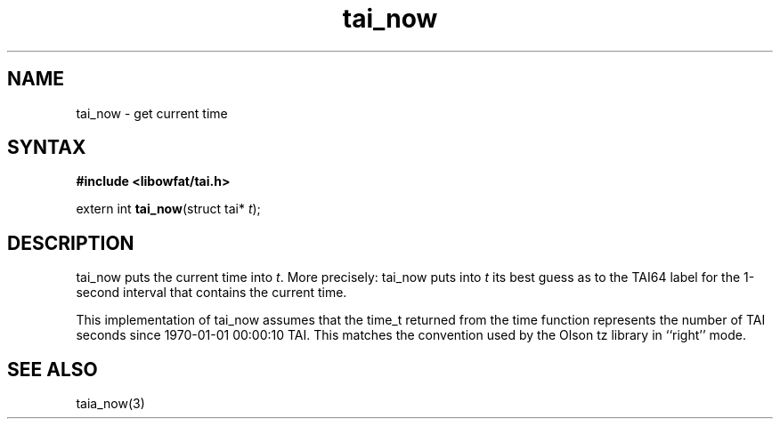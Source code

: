 .TH tai_now 3
.SH NAME
tai_now \- get current time
.SH SYNTAX
.B #include <libowfat/tai.h>

extern int \fBtai_now\fP(struct tai* \fIt\fR);
.SH DESCRIPTION
tai_now puts the current time into \fIt\fR. More precisely: tai_now puts into
\fIt\fR its best guess as to the TAI64 label for the 1-second interval that
contains the current time.

This implementation of tai_now assumes that the time_t returned from the
time function represents the number of TAI seconds since 1970-01-01
00:00:10 TAI. This matches the convention used by the Olson tz library
in ``right'' mode.
.SH "SEE ALSO"
taia_now(3)

